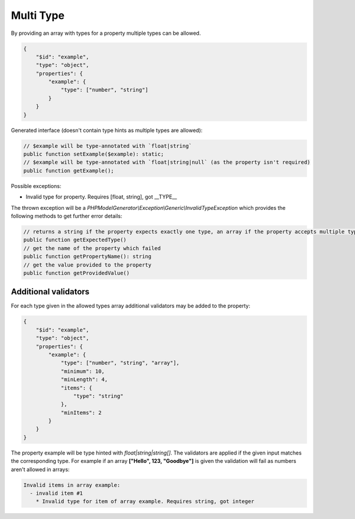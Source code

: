 Multi Type
==========

By providing an array with types for a property multiple types can be allowed.

.. code-block:: json

    {
        "$id": "example",
        "type": "object",
        "properties": {
            "example": {
                "type": ["number", "string"]
            }
        }
    }

Generated interface (doesn't contain type hints as multiple types are allowed):

.. code-block:: php

    // $example will be type-annotated with `float|string`
    public function setExample($example): static;
    // $example will be type-annotated with `float|string|null` (as the property isn't required)
    public function getExample();

Possible exceptions:

* Invalid type for property. Requires [float, string], got __TYPE__

The thrown exception will be a *PHPModelGenerator\\Exception\\Generic\\InvalidTypeException* which provides the following methods to get further error details:

.. code-block:: php

    // returns a string if the property expects exactly one type, an array if the property accepts multiple types
    public function getExpectedType()
    // get the name of the property which failed
    public function getPropertyName(): string
    // get the value provided to the property
    public function getProvidedValue()

Additional validators
---------------------

For each type given in the allowed types array additional validators may be added to the property:

.. code-block:: json

    {
        "$id": "example",
        "type": "object",
        "properties": {
            "example": {
                "type": ["number", "string", "array"],
                "minimum": 10,
                "minLength": 4,
                "items": {
                    "type": "string"
                },
                "minItems": 2
            }
        }
    }

The property example will be type hinted with `float|string|string[]`.
The validators are applied if the given input matches the corresponding type.
For example if an array **["Hello", 123, "Goodbye"]** is given the validation will fail as numbers aren't allowed in arrays:

.. code-block:: none

    Invalid items in array example:
      - invalid item #1
        * Invalid type for item of array example. Requires string, got integer